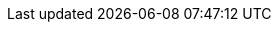 // :ks_include_id: 07a04c60e8c342db9bc6ec8108be9412
ifeval::["{file_output_type}" == "html"]
* {ks_product-en}平台需要启用容器组 IP 池扩展组件。
有关更多信息，请参阅 xref:04-platform-management/01-extension-management/_index.adoc[启用可插拔组件]。
endif::[]

ifeval::["{file_output_type}" == "pdf"]
有关更多信息，请参阅《{ks_product-en}平台管理指南》的“扩展组件管理”章节。
endif::[]